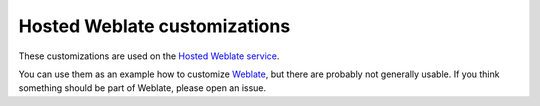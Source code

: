 Hosted Weblate customizations
=============================

.. image:: https://travis-ci.com/WeblateOrg/hosted.svg?branch=master
   :target: https://travis-ci.com/WeblateOrg/hosted

.. image:: https://codecov.io/gh/WeblateOrg/hosted/branch/master/graph/badge.svg
   :target: https://codecov.io/gh/WeblateOrg/hosted

These customizations are used on the `Hosted Weblate service
<https://weblate.org/hosting/>`_.

You can use them as an example how to customize `Weblate
<https://weblate.org/>`_, but there are probably not generally usable.  If you
think something should be part of Weblate, please open an issue.
